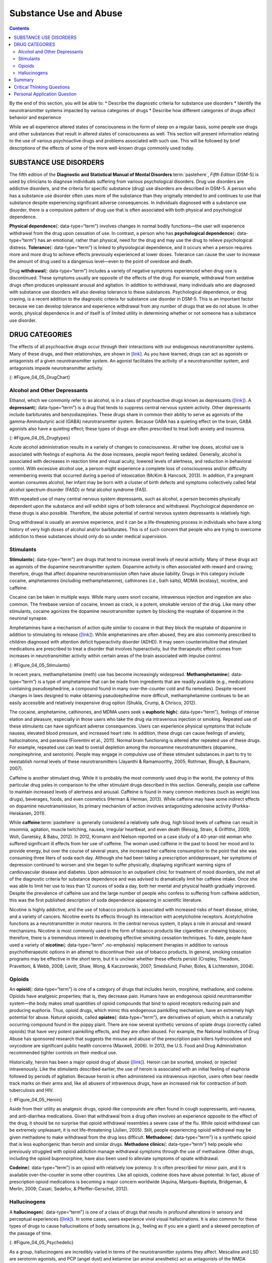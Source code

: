 =======================
Substance Use and Abuse
=======================



.. contents::
   :depth: 3
..

.. container::

   By the end of this section, you will be able to: \* Describe the
   diagnostic criteria for substance use disorders \* Identify the
   neurotransmitter systems impacted by various categories of drugs \*
   Describe how different categories of drugs affect behavior and
   experience

While we all experience altered states of consciousness in the form of
sleep on a regular basis, some people use drugs and other substances
that result in altered states of consciousness as well. This section
will present information relating to the use of various psychoactive
drugs and problems associated with such use. This will be followed by
brief descriptions of the effects of some of the more well-known drugs
commonly used today.

SUBSTANCE USE DISORDERS
=======================

The fifth edition of the **Diagnostic and Statistical Manual of Mental
Disorders**:term:`pastehere`, *Fifth Edition* (DSM-5)
is used by clinicians to diagnose individuals suffering from various
psychological disorders. Drug use disorders are addictive disorders, and
the criteria for specific substance (drug) use disorders are described
in DSM-5. A person who has a substance use disorder often uses more of
the substance than they originally intended to and continues to use that
substance despite experiencing significant adverse consequences. In
individuals diagnosed with a substance use disorder, there is a
compulsive pattern of drug use that is often associated with both
physical and psychological dependence.

**Physical dependence**\ {: data-type=“term”} involves changes in normal
bodily functions—the user will experience withdrawal from the drug upon
cessation of use. In contrast, a person who has **psychological
dependence**\ {: data-type=“term”} has an emotional, rather than
physical, need for the drug and may use the drug to relieve
psychological distress. **Tolerance**\ {: data-type=“term”} is linked to
physiological dependence, and it occurs when a person requires more and
more drug to achieve effects previously experienced at lower doses.
Tolerance can cause the user to increase the amount of drug used to a
dangerous level—even to the point of overdose and death.

Drug **withdrawal**\ {: data-type=“term”} includes a variety of negative
symptoms experienced when drug use is discontinued. These symptoms
usually are opposite of the effects of the drug. For example, withdrawal
from sedative drugs often produces unpleasant arousal and agitation. In
addition to withdrawal, many individuals who are diagnosed with
substance use disorders will also develop tolerance to these substances.
Psychological dependence, or drug craving, is a recent addition to the
diagnostic criteria for substance use disorder in DSM-5. This is an
important factor because we can develop tolerance and experience
withdrawal from any number of drugs that we do not abuse. In other
words, physical dependence in and of itself is of limited utility in
determining whether or not someone has a substance use disorder.

DRUG CATEGORIES
===============

The effects of all psychoactive drugs occur through their interactions
with our endogenous neurotransmitter systems. Many of these drugs, and
their relationships, are shown in `[link] <#Figure_04_05_DrugChart>`__.
As you have learned, drugs can act as agonists or antagonists of a given
neurotransmitter system. An agonist facilitates the activity of a
neurotransmitter system, and antagonists impede neurotransmitter
activity.

|Four main drug categories are identified by differently colored circles
showing overlaps: the four main drug categories are “antipsychotics,”
“stimulants,” “depressants,” and “hallucinogens.” The circle titled
“Antipsychotics” includes the drug names “Haldol,” “Risperdal,” and
“Seroquel.” The circle titled “Stimulants” contains a subcircle titled
“Psychmotor stimulants” with the drug names “Amphetamines,” “Khat,”
“Ritalin,” and “Cocaine.” The “Stimulants” circle contains another
subcircle titled “Methylxanthines” with the drug names “Caffeine,”
“Theophylline,” and “Theobromine.” The circle titled “Depressants”
contains a subcircle titled “Sedative Hypnotics” with the drug names
“Alcohol,” “Barbituates,” “Ether,” and “GHB”; within that circle is a
subcircle titled “Minor tranquilizers” with the drug names “Ativan,”
“Valium,” and “Xanax.” “Nicotine” falls in the overlap between the
“Stimulants” and “Depressants” circles. The circle titled “Depressants”
also contains a subcircle titled “Narcotic Analgesics” with the drug
names “Opium,” “Codeine,” “Morphine,” “Heroin,” and “DXM.” “DXM” falls
in the overlap between the “Depressants” circle and the “Dissociatives”
subcircle of the “Hallucinogens” circle. The circle titled
“Hallucinogens” contains a subcircle labeled “Dissociatives” including
the drug names ”Ketamine,” “PCP,” “Nitrous,” “Amanitas,” and
“Salvinorum.” Within that subcircle, “Ketamine,” “PCP,” and “Nitrous”
overlap with with the “depressants” circle The circle titled
“Hallucinogens” also contains a subcircle titled “Psychadelics”
including the drug names “MDMA,” “Mescaline,” “LSD,” “Psilocybin,”
“AMT,” “DMT,” and “Ibogaine.” Within that subcircle, “MDMA,”
“Mescaline,” “LSD,” “Psilocybin,” and “AMT” fall within the overlap
between the “Hallucinogens” and “Stimulants” circles. “Ibogaine” falls
within the overlap between the “Psychadelics” and “Dissociatives”
subcircles. Outside of all subcircles, “Marijuana” falls within the
overlap between the “Stimulants,” “Depressants,” and “Hallucinogens”
circles.|\ {: #Figure_04_05_DrugChart}

Alcohol and Other Depressants
-----------------------------

Ethanol, which we commonly refer to as alcohol, is in a class of
psychoactive drugs known as depressants
(`[link] <#Figure_04_05_Drugtypes>`__). A **depressant**\ {:
data-type=“term”} is a drug that tends to suppress central nervous
system activity. Other depressants include barbiturates and
benzodiazepines. These drugs share in common their ability to serve as
agonists of the gamma-Aminobutyric acid (GABA) neurotransmitter system.
Because GABA has a quieting effect on the brain, GABA agonists also have
a quieting effect; these types of drugs are often prescribed to treat
both anxiety and insomnia.

|An illustration of a GABA-gated chloride channel in a cell membrane
shows receptor sites for barbiturate, benzodiazepine, GABA, alcohol, and
neurosteroids, as well as three negatively-charged chloride ions passing
through the channel. Each drug type has a specific shape, such as
triangular, rectangular or square, which corresponds to a similarly
shaped receptor spot.|\ {: #Figure_04_05_Drugtypes}

Acute alcohol administration results in a variety of changes to
consciousness. At rather low doses, alcohol use is associated with
feelings of euphoria. As the dose increases, people report feeling
sedated. Generally, alcohol is associated with decreases in reaction
time and visual acuity, lowered levels of alertness, and reduction in
behavioral control. With excessive alcohol use, a person might
experience a complete loss of consciousness and/or difficulty
remembering events that occurred during a period of intoxication (McKim
& Hancock, 2013). In addition, if a pregnant woman consumes alcohol, her
infant may be born with a cluster of birth defects and symptoms
collectively called fetal alcohol spectrum disorder (FASD) or fetal
alcohol syndrome (FAS).

With repeated use of many central nervous system depressants, such as
alcohol, a person becomes physically dependent upon the substance and
will exhibit signs of both tolerance and withdrawal. Psychological
dependence on these drugs is also possible. Therefore, the abuse
potential of central nervous system depressants is relatively high.

Drug withdrawal is usually an aversive experience, and it can be a
life-threatening process in individuals who have a long history of very
high doses of alcohol and/or barbiturates. This is of such concern that
people who are trying to overcome addiction to these substances should
only do so under medical supervision.

Stimulants
----------

**Stimulants**\ {: data-type=“term”} are drugs that tend to increase
overall levels of neural activity. Many of these drugs act as agonists
of the dopamine neurotransmitter system. Dopamine activity is often
associated with reward and craving; therefore, drugs that affect
dopamine neurotransmission often have abuse liability. Drugs in this
category include cocaine, amphetamines (including methamphetamine),
cathinones (i.e., bath salts), MDMA (ecstasy), nicotine, and caffeine.

Cocaine can be taken in multiple ways. While many users snort cocaine,
intravenous injection and ingestion are also common. The freebase
version of cocaine, known as crack, is a potent, smokable version of the
drug. Like many other stimulants, cocaine agonizes the dopamine
neurotransmitter system by blocking the reuptake of dopamine in the
neuronal synapse.

.. card:: psychology dig-deeper
   :width: auto
   :shadow: md
   :class-card: sd-rounded-2

      Crack Cocaine

   Crack (`[link] <#Figure_04_05_Crackrock>`__) is often considered to
   be more addictive than cocaine itself because it is smokable and
   reaches the brain very quickly. Crack is often less expensive than
   other forms of cocaine; therefore, it tends to be a more accessible
   drug for individuals from impoverished segments of society. During
   the 1980s, many drug laws were rewritten to punish crack users more
   severely than cocaine users. This led to discriminatory sentencing
   with low-income, inner-city minority populations receiving the
   harshest punishments. The wisdom of these laws has recently been
   called into question, especially given research that suggests crack
   may not be more addictive than other forms of cocaine, as previously
   thought (Haasen & Krausz, 2001; Reinerman, 2007).

   |A photograph shows crack rocks. A ruler indicates that each crack
   rock is approximately 1–2 inches wide.|\ {: #Figure_04_05_Crackrock}

.. seealso::

   Read this interesting `newspaper
   article <http://openstax.org/l/crack>`__ describing myths about crack
   cocaine.

Amphetamines have a mechanism of action quite similar to cocaine in that
they block the reuptake of dopamine in addition to stimulating its
release (`[link] <#Figure_04_05_Stimulants>`__). While amphetamines are
often abused, they are also commonly prescribed to children diagnosed
with attention deficit hyperactivity disorder (ADHD). It may seem
counterintuitive that stimulant medications are prescribed to treat a
disorder that involves hyperactivity, but the therapeutic effect comes
from increases in neurotransmitter activity within certain areas of the
brain associated with impulse control.

|An illustration of a presynaptic cell and a postsynaptic cell shows
these cells’ interactions with cocaine and dopamine molecules. The
presynaptic cell contains two cylinder-shaped channels, one on each side
near where it faces the postsynaptic cell. The postsynaptic cell
contains several receptors, side-by-side across the area that faces the
presynaptic cell. In the space between the two cells, there are both
cocaine and dopamine molecules. One of the cocaine molecules attaches to
one of the presynaptic cell’s channels. This cocaine molecule is labeled
“bound cocaine.” An X-shape is shown over the top of the bound cocaine
and the channel to indicate that the cocaine does not enter the
presynaptic cell. A dopamine molecule is shown inside of the presynaptic
cell’s other channel. Arrows connect this dopamine molecule to several
others inside of the presynaptic cell. More arrows connect to more
dopamine molecules, tracing their paths from the channel into the
presynaptic cell, and out into the space between the presynaptic cell
and the postsynaptic cell. Arrows extend from two of the dopamine
molecules in this in-between space to the postsynaptic cell’s receptors.
Only the dopamine molecules are shown binding to the postsynaptic cell’s
receptors.|\ {: #Figure_04_05_Stimulants}

In recent years, methamphetamine (meth) use has become increasingly
widespread. **Methamphetamine**\ {: data-type=“term”} is a type of
amphetamine that can be made from ingredients that are readily available
(e.g., medications containing pseudoephedrine, a compound found in many
over-the-counter cold and flu remedies). Despite recent changes in laws
designed to make obtaining pseudoephedrine more difficult,
methamphetamine continues to be an easily accessible and relatively
inexpensive drug option (Shukla, Crump, & Chrisco, 2012).

The cocaine, amphetamine, cathinones, and MDMA users seek a **euphoric
high**\ {: data-type=“term”}, feelings of intense elation and pleasure,
especially in those users who take the drug via intravenous injection or
smoking. Repeated use of these stimulants can have significant adverse
consequences. Users can experience physical symptoms that include
nausea, elevated blood pressure, and increased heart rate. In addition,
these drugs can cause feelings of anxiety, hallucinations, and paranoia
(Fiorentini et al., 2011). Normal brain functioning is altered after
repeated use of these drugs. For example, repeated use can lead to
overall depletion among the monoamine neurotransmitters (dopamine,
norepinephrine, and serotonin). People may engage in compulsive use of
these stimulant substances in part to try to reestablish normal levels
of these neurotransmitters (Jayanthi & Ramamoorthy, 2005; Rothman,
Blough, & Baumann, 2007).

Caffeine is another stimulant drug. While it is probably the most
commonly used drug in the world, the potency of this particular drug
pales in comparison to the other stimulant drugs described in this
section. Generally, people use caffeine to maintain increased levels of
alertness and arousal. Caffeine is found in many common medicines (such
as weight loss drugs), beverages, foods, and even cosmetics (Herman &
Herman, 2013). While caffeine may have some indirect effects on dopamine
neurotransmission, its primary mechanism of action involves antagonizing
adenosine activity (Porkka-Heiskanen, 2011).

While **caffeine**:term:`pastehere` is generally
considered a relatively safe drug, high blood levels of caffeine can
result in insomnia, agitation, muscle twitching, nausea, irregular
heartbeat, and even death (Reissig, Strain, & Griffiths, 2009; Wolt,
Ganetsky, & Babu, 2012). In 2012, Kromann and Nielson reported on a case
study of a 40-year-old woman who suffered significant ill effects from
her use of caffeine. The woman used caffeine in the past to boost her
mood and to provide energy, but over the course of several years, she
increased her caffeine consumption to the point that she was consuming
three liters of soda each day. Although she had been taking a
prescription antidepressant, her symptoms of depression continued to
worsen and she began to suffer physically, displaying significant
warning signs of cardiovascular disease and diabetes. Upon admission to
an outpatient clinic for treatment of mood disorders, she met all of the
diagnostic criteria for substance dependence and was advised to
dramatically limit her caffeine intake. Once she was able to limit her
use to less than 12 ounces of soda a day, both her mental and physical
health gradually improved. Despite the prevalence of caffeine use and
the large number of people who confess to suffering from caffeine
addiction, this was the first published description of soda dependence
appearing in scientific literature.

Nicotine is highly addictive, and the use of tobacco products is
associated with increased risks of heart disease, stroke, and a variety
of cancers. Nicotine exerts its effects through its interaction with
acetylcholine receptors. Acetylcholine functions as a neurotransmitter
in motor neurons. In the central nervous system, it plays a role in
arousal and reward mechanisms. Nicotine is most commonly used in the
form of tobacco products like cigarettes or chewing tobacco; therefore,
there is a tremendous interest in developing effective smoking cessation
techniques. To date, people have used a variety of **nicotine**\ {:
data-type=“term” .no-emphasis} replacement therapies in addition to
various psychotherapeutic options in an attempt to discontinue their use
of tobacco products. In general, smoking cessation programs may be
effective in the short term, but it is unclear whether these effects
persist (Cropley, Theadom, Pravettoni, & Webb, 2008; Levitt, Shaw, Wong,
& Kaczorowski, 2007; Smedslund, Fisher, Boles, & Lichtenstein, 2004).

Opioids
-------

An **opioid**\ {: data-type=“term”} is one of a category of drugs that
includes heroin, morphine, methadone, and codeine. Opioids have
analgesic properties; that is, they decrease pain. Humans have an
endogenous opioid neurotransmitter system—the body makes small
quantities of opioid compounds that bind to opioid receptors reducing
pain and producing euphoria. Thus, opioid drugs, which mimic this
endogenous painkilling mechanism, have an extremely high potential for
abuse. Natural opioids, called **opiates**\ {: data-type=“term”}, are
derivatives of opium, which is a naturally occurring compound found in
the poppy plant. There are now several synthetic versions of opiate
drugs (correctly called opioids) that have very potent painkilling
effects, and they are often abused. For example, the National Institutes
of Drug Abuse has sponsored research that suggests the misuse and abuse
of the prescription pain killers hydrocodone and oxycodone are
significant public health concerns (Maxwell, 2006). In 2013, the U.S.
Food and Drug Administration recommended tighter controls on their
medical use.

Historically, heroin has been a major opioid drug of abuse
(`[link] <#Figure_04_05_Heroin>`__). Heroin can be snorted, smoked, or
injected intravenously. Like the stimulants described earlier, the use
of heroin is associated with an initial feeling of euphoria followed by
periods of agitation. Because heroin is often administered via
intravenous injection, users often bear needle track marks on their arms
and, like all abusers of intravenous drugs, have an increased risk for
contraction of both tuberculosis and HIV.

|Photograph A shows various paraphernalia spread out on a black surface.
The items include a tourniquet, three syringes of varying widths, three
cotton-balls, a tiny cooking vessel, a condom, a capsule of sterile
water, and an alcohol swab. Photograph B shows a hand holding a spoon
containing heroin tar above a small candle.|\ {: #Figure_04_05_Heroin}

Aside from their utility as analgesic drugs, opioid-like compounds are
often found in cough suppressants, anti-nausea, and anti-diarrhea
medications. Given that withdrawal from a drug often involves an
experience opposite to the effect of the drug, it should be no surprise
that opioid withdrawal resembles a severe case of the flu. While opioid
withdrawal can be extremely unpleasant, it is not life-threatening
(Julien, 2005). Still, people experiencing opioid withdrawal may be
given methadone to make withdrawal from the drug less difficult.
**Methadone**\ {: data-type=“term”} is a synthetic opioid that is less
euphorigenic than heroin and similar drugs. **Methadone clinics**\ {:
data-type=“term”} help people who previously struggled with opioid
addiction manage withdrawal symptoms through the use of methadone. Other
drugs, including the opioid buprenorphine, have also been used to
alleviate symptoms of opiate withdrawal.

**Codeine**\ {: data-type=“term”} is an opioid with relatively low
potency. It is often prescribed for minor pain, and it is available
over-the-counter in some other countries. Like all opioids, codeine does
have abuse potential. In fact, abuse of prescription opioid medications
is becoming a major concern worldwide (Aquina, Marques-Baptista,
Bridgeman, & Merlin, 2009; Casati, Sedefov, & Pfeiffer-Gerschel, 2012).

Hallucinogens
-------------

A **hallucinogen**\ {: data-type=“term”} is one of a class of drugs that
results in profound alterations in sensory and perceptual experiences
(`[link] <#Figure_04_05_Psychedelic>`__). In some cases, users
experience vivid visual hallucinations. It is also common for these
types of drugs to cause hallucinations of body sensations (e.g., feeling
as if you are a giant) and a skewed perception of the passage of time.

|An illustration shows a colorful spiral pattern.|\ {:
#Figure_04_05_Psychedelic}

As a group, hallucinogens are incredibly varied in terms of the
neurotransmitter systems they affect. Mescaline and LSD are serotonin
agonists, and PCP (angel dust) and ketamine (an animal anesthetic) act
as antagonists of the NMDA glutamate receptor. In general, these drugs
are not thought to possess the same sort of abuse potential as other
classes of drugs discussed in this section.

.. seealso::

   To learn more about some of the most commonly abused prescription and
   street drugs, check out the `Commonly Abused Drugs
   Chart <http://openstax.org/l/drugabuse>`__ and the `Commonly Abused
   Prescription Drugs Chart <http://openstax.org/l/Rxabuse>`__ from the
   National Institute on Drug Abuse.

.. card:: psychology dig-deeper
   :width: auto
   :shadow: md
   :class-card: sd-rounded-2

      Medical Marijuana

   While the possession and use of marijuana is illegal in most states,
   it is now legal in Washington and Colorado to possess limited
   quantities of marijuana for recreational use
   (`[link] <#Figure_04_05_Marijuana>`__). In contrast, medical
   marijuana use is now legal in nearly half of the United States and in
   the District of Columbia. Medical marijuana is marijuana that is
   prescribed by a doctor for the treatment of a health condition. For
   example, people who undergo chemotherapy will often be prescribed
   marijuana to stimulate their appetites and prevent excessive weight
   loss resulting from the side effects of chemotherapy treatment.
   Marijuana may also have some promise in the treatment of a variety of
   medical conditions (Mather, Rauwendaal, Moxham-Hall, & Wodak, 2013;
   Robson, 2014; Schicho & Storr, 2014).

   |A photograph shows a window with a neon sign. The sign includes the
   word “medical” above the shape of a marijuana leaf.|\ {:
   #Figure_04_05_Marijuana}

   While medical marijuana laws have been passed on a state-by-state
   basis, federal laws still classify this as an illicit substance,
   making conducting research on the potentially beneficial medicinal
   uses of marijuana problematic. There is quite a bit of controversy
   within the scientific community as to the extent to which marijuana
   might have medicinal benefits due to a lack of large-scale,
   controlled research (Bostwick, 2012). As a result, many scientists
   have urged the federal government to allow for relaxation of current
   marijuana laws and classifications in order to facilitate a more
   widespread study of the drug’s effects (Aggarwal et al., 2009;
   Bostwick, 2012; Kogan & Mechoulam, 2007).

   Until recently, the United States Department of Justice routinely
   arrested people involved and seized marijuana used in medicinal
   settings. In the latter part of 2013, however, the United States
   Department of Justice issued statements indicating that they would
   not continue to challenge state medical marijuana laws. This shift in
   policy may be in response to the scientific community’s
   recommendations and/or reflect changing public opinion regarding
   marijuana.

Summary
=======

Substance use disorder is defined in DSM-5 as a compulsive pattern of
drug use despite negative consequences. Both physical and psychological
dependence are important parts of this disorder. Alcohol, barbiturates,
and benzodiazepines are central nervous system depressants that affect
GABA neurotransmission. Cocaine, amphetamine, cathinones, and MDMA are
all central nervous stimulants that agonize dopamine neurotransmission,
while nicotine and caffeine affect acetylcholine and adenosine,
respectively. Opiate drugs serve as powerful analgesics through their
effects on the endogenous opioid neurotransmitter system, and
hallucinogenic drugs cause pronounced changes in sensory and perceptual
experiences. The hallucinogens are variable with regards to the specific
neurotransmitter systems they affect.

.. card-carousel:: 4

    .. card:: Question

      \_______\_ occurs when a drug user requires more and more of a
      given drug in order to experience the same effects of the drug.

      1. withdrawal
      2. psychological dependence
      3. tolerance
      4. reuptake {: type=“a”}

  .. dropdown:: Check Answer

      C
  .. Card:: Question

      Cocaine blocks the reuptake of \________.

      1. GABA
      2. glutamate
      3. acetylcholine
      4. dopamine {: type=“a”}

  .. dropdown:: Check Answer

      D
  .. Card:: Question

      \_______\_ refers to drug craving.

      1. psychological dependence
      2. antagonism
      3. agonism
      4. physical dependence {: type=“a”}

  .. dropdown:: Check Answer

      A
  .. Card:: Question

      LSD affects \_______\_ neurotransmission.

      1. dopamine
      2. serotonin
      3. acetylcholine
      4. norepinephrine {: type=“a”}

   .. container::

      B

Critical Thinking Questions
===========================

.. container::

   .. container::

      The negative health consequences of both alcohol and tobacco
      products are well-documented. A drug like marijuana, on the other
      hand, is generally considered to be as safe, if not safer than
      these legal drugs. Why do you think marijuana use continues to be
      illegal in many parts of the United States?

   .. container::

      One possibility involves the cultural acceptance and long history
      of alcohol and tobacco use in our society. No doubt, money comes
      into play as well. Growing tobacco and producing alcohol on a
      large scale is a well-regulated and taxed process. Given that
      marijuana is essentially a weed that requires little care to grow,
      it would be much more difficult to regulate its production. Recent
      events suggest that cultural attitudes regarding marijuana are
      changing, and it is quite likely that its illicit status will be
      adapted accordingly.

.. container::

   .. container::

      Why are programs designed to educate people about the dangers of
      using tobacco products just as important as developing tobacco
      cessation programs?

   .. container::

      Given that currently available programs designed to help people
      quit using tobacco products are not necessarily effective in the
      long term, programs designed to prevent people from using these
      products in the first place may be the best hope for dealing with
      the enormous public health concerns associated with tobacco use.

Personal Application Question
=============================

.. container::

   .. container::

      Many people experiment with some sort of psychoactive substance at
      some point in their lives. Why do you think people are motivated
      to use substances that alter consciousness?

.. glossary::

   codeine
      opiate with relatively low potency often prescribed for minor pain
      ^
   depressant
      drug that tends to suppress central nervous system activity ^
   euphoric high
      feelings of intense elation and pleasure from drug use ^
   hallucinogen
      one of a class of drugs that results in profound alterations in
      sensory and perceptual experiences, often with vivid
      hallucinations ^
   methadone
      synthetic opioid that is less euphorogenic than heroin and similar
      drugs; used to manage withdrawal symptoms in opiate users ^
   methadone clinic
      uses methadone to treat withdrawal symptoms in opiate users ^
   methamphetamine
      type of amphetamine that can be made from pseudoephedrine, an
      over-the-counter drug; widely manufactured and abused ^
   opiate/opioid
      one of a category of drugs that has strong analgesic properties;
      opiates are produced from the resin of the opium poppy; includes
      heroin, morphine, methadone, and codeine ^
   physical dependence
      changes in normal bodily functions that cause a drug user to
      experience withdrawal symptoms upon cessation of use ^
   psychological dependence
      emotional, rather than a physical, need for a drug which may be
      used to relieve psychological distress ^
   stimulant
      drug that tends to increase overall levels of neural activity;
      includes caffeine, nicotine, amphetamines, and cocaine ^
   tolerance
      state of requiring increasing quantities of the drug to gain the
      desired effect ^
   withdrawal
      variety of negative symptoms experienced when drug use is
      discontinued

.. |Four main drug categories are identified by differently colored circles showing overlaps: the four main drug categories are “antipsychotics,” “stimulants,” “depressants,” and “hallucinogens.” The circle titled “Antipsychotics” includes the drug names “Haldol,” “Risperdal,” and “Seroquel.” The circle titled “Stimulants” contains a subcircle titled “Psychmotor stimulants” with the drug names “Amphetamines,” “Khat,” “Ritalin,” and “Cocaine.” The “Stimulants” circle contains another subcircle titled “Methylxanthines” with the drug names “Caffeine,” “Theophylline,” and “Theobromine.” The circle titled “Depressants” contains a subcircle titled “Sedative Hypnotics” with the drug names “Alcohol,” “Barbituates,” “Ether,” and “GHB”; within that circle is a subcircle titled “Minor tranquilizers” with the drug names “Ativan,” “Valium,” and “Xanax.” “Nicotine” falls in the overlap between the “Stimulants” and “Depressants” circles. The circle titled “Depressants” also contains a subcircle titled “Narcotic Analgesics” with the drug names “Opium,” “Codeine,” “Morphine,” “Heroin,” and “DXM.” “DXM” falls in the overlap between the “Depressants” circle and the “Dissociatives” subcircle of the “Hallucinogens” circle. The circle titled “Hallucinogens” contains a subcircle labeled “Dissociatives” including the drug names ”Ketamine,” “PCP,” “Nitrous,” “Amanitas,” and “Salvinorum.” Within that subcircle, “Ketamine,” “PCP,” and “Nitrous” overlap with with the “depressants” circle The circle titled “Hallucinogens” also contains a subcircle titled “Psychadelics” including the drug names “MDMA,” “Mescaline,” “LSD,” “Psilocybin,” “AMT,” “DMT,” and “Ibogaine.” Within that subcircle, “MDMA,” “Mescaline,” “LSD,” “Psilocybin,” and “AMT” fall within the overlap between the “Hallucinogens” and “Stimulants” circles. “Ibogaine” falls within the overlap between the “Psychadelics” and “Dissociatives” subcircles. Outside of all subcircles, “Marijuana” falls within the overlap between the “Stimulants,” “Depressants,” and “Hallucinogens” circles.| image:: ../resources/CNX_Psych_04_05_Drugchart.jpg
.. |An illustration of a GABA-gated chloride channel in a cell membrane shows receptor sites for barbiturate, benzodiazepine, GABA, alcohol, and neurosteroids, as well as three negatively-charged chloride ions passing through the channel. Each drug type has a specific shape, such as triangular, rectangular or square, which corresponds to a similarly shaped receptor spot.| image:: ../resources/CNX_Psych_04_05_Drugtypes.jpg
.. |A photograph shows crack rocks. A ruler indicates that each crack rock is approximately 1–2 inches wide.| image:: ../resources/CNX_Psych_04_05_Crackrock.jpg
.. |An illustration of a presynaptic cell and a postsynaptic cell shows these cells’ interactions with cocaine and dopamine molecules. The presynaptic cell contains two cylinder-shaped channels, one on each side near where it faces the postsynaptic cell. The postsynaptic cell contains several receptors, side-by-side across the area that faces the presynaptic cell. In the space between the two cells, there are both cocaine and dopamine molecules. One of the cocaine molecules attaches to one of the presynaptic cell’s channels. This cocaine molecule is labeled “bound cocaine.” An X-shape is shown over the top of the bound cocaine and the channel to indicate that the cocaine does not enter the presynaptic cell. A dopamine molecule is shown inside of the presynaptic cell’s other channel. Arrows connect this dopamine molecule to several others inside of the presynaptic cell. More arrows connect to more dopamine molecules, tracing their paths from the channel into the presynaptic cell, and out into the space between the presynaptic cell and the postsynaptic cell. Arrows extend from two of the dopamine molecules in this in-between space to the postsynaptic cell’s receptors. Only the dopamine molecules are shown binding to the postsynaptic cell’s receptors.| image:: ../resources/CNX_Psych_04_05_Stimulants_n.jpg
.. |Photograph A shows various paraphernalia spread out on a black surface. The items include a tourniquet, three syringes of varying widths, three cotton-balls, a tiny cooking vessel, a condom, a capsule of sterile water, and an alcohol swab. Photograph B shows a hand holding a spoon containing heroin tar above a small candle.| image:: ../resources/CNX_Psych_04_05_Heroin.jpg
.. |An illustration shows a colorful spiral pattern.| image:: ../resources/CNX_Psych_04_05_Psychedelic.jpg
.. |A photograph shows a window with a neon sign. The sign includes the word “medical” above the shape of a marijuana leaf.| image:: ../resources/CNX_Psych_04_05_Marijuana.jpg
